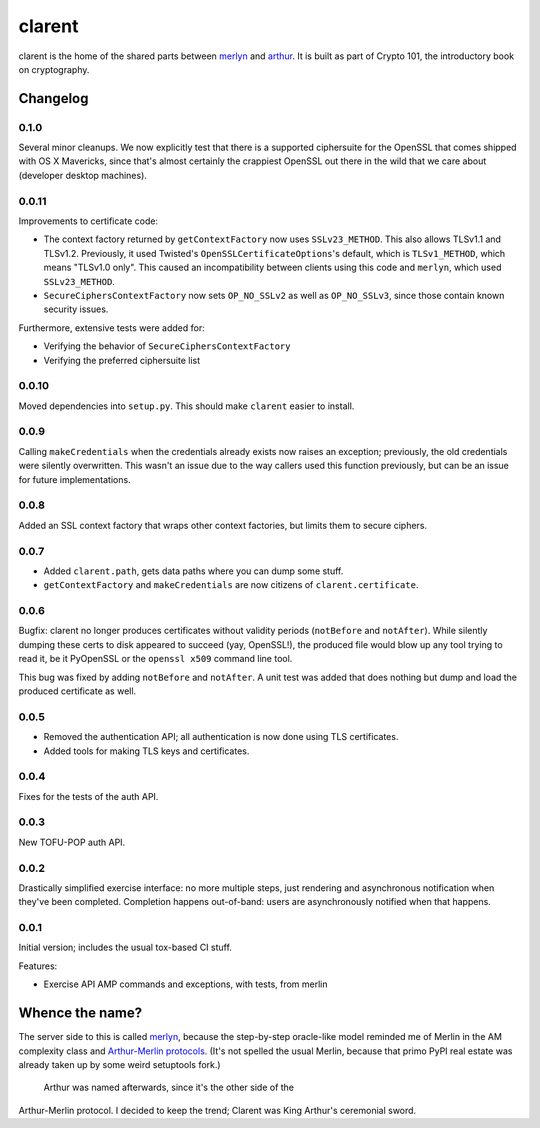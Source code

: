 =========
 clarent
=========

.. image:: https://travis-ci.org/crypto101/clarent.png
   :target: https://travis-ci.org/crypto101/clarent
.. image:: https://coveralls.io/repos/crypto101/clarent/badge.png?branch=master
   :target: https://coveralls.io/r/crypto101/clarent?branch=master

.. image:: https://dl.dropbox.com/u/38476311/Logos/clarent.png

clarent is the home of the shared parts between merlyn_ and arthur_.
It is built as part of Crypto 101, the introductory book on
cryptography.

Changelog
=========

0.1.0
-----

Several minor cleanups. We now explicitly test that there is a
supported ciphersuite for the OpenSSL that comes shipped with OS X
Mavericks, since that's almost certainly the crappiest OpenSSL out
there in the wild that we care about (developer desktop machines).

0.0.11
------

Improvements to certificate code:

- The context factory returned by ``getContextFactory`` now uses
  ``SSLv23_METHOD``. This also allows TLSv1.1 and TLSv1.2. Previously,
  it used Twisted's ``OpenSSLCertificateOptions``'s default, which is
  ``TLSv1_METHOD``, which means "TLSv1.0 only". This caused an
  incompatibility between clients using this code and ``merlyn``,
  which used ``SSLv23_METHOD``.
- ``SecureCiphersContextFactory`` now sets ``OP_NO_SSLv2`` as well as
  ``OP_NO_SSLv3``, since those contain known security issues.

Furthermore, extensive tests were added for:

- Verifying the behavior of ``SecureCiphersContextFactory``
- Verifying the preferred ciphersuite list

0.0.10
------

Moved dependencies into ``setup.py``. This should make ``clarent``
easier to install.

0.0.9
-----

Calling ``makeCredentials`` when the credentials already exists now
raises an exception; previously, the old credentials were silently
overwritten. This wasn't an issue due to the way callers used this
function previously, but can be an issue for future implementations.

0.0.8
-----

Added an SSL context factory that wraps other context factories, but
limits them to secure ciphers.

0.0.7
-----

- Added ``clarent.path``, gets data paths where you can dump some stuff.
- ``getContextFactory`` and ``makeCredentials`` are now citizens of
  ``clarent.certificate``.

0.0.6
-----

Bugfix: clarent no longer produces certificates without validity
periods (``notBefore`` and ``notAfter``). While silently dumping these
certs to disk appeared to succeed (yay, OpenSSL!), the produced file
would blow up any tool trying to read it, be it PyOpenSSL or the
``openssl x509`` command line tool.

This bug was fixed by adding ``notBefore`` and ``notAfter``. A unit
test was added that does nothing but dump and load the produced
certificate as well.

0.0.5
-----

- Removed the authentication API; all authentication is now done using
  TLS certificates.
- Added tools for making TLS keys and certificates.

0.0.4
-----

Fixes for the tests of the auth API.

0.0.3
-----

New TOFU-POP auth API.

0.0.2
-----

Drastically simplified exercise interface: no more multiple steps,
just rendering and asynchronous notification when they've been
completed. Completion happens out-of-band: users are asynchronously
notified when that happens.

0.0.1
-----

Initial version; includes the usual tox-based CI stuff.

Features:

- Exercise API AMP commands and exceptions, with tests, from merlin

Whence the name?
================

The server side to this is called merlyn_, because the step-by-step
oracle-like model reminded me of Merlin in the AM complexity class and
`Arthur-Merlin protocols`_. (It's not spelled the usual Merlin,
because that primo PyPI real estate was already taken up by some weird
setuptools fork.)

 Arthur was named afterwards, since it's the other side of the
Arthur-Merlin protocol. I decided to keep the trend; Clarent was King
Arthur's ceremonial sword.

.. _merlyn: https://github.com/crypto101/merlyn
.. _arthur: https://github.com/crypto101/arthur
.. _`Arthur-Merlin protocols`: https://en.wikipedia.org/wiki/Merlin-Arthur_protocol
